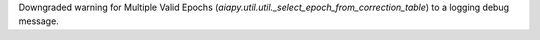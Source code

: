 Downgraded warning for Multiple Valid Epochs (`aiapy.util.util._select_epoch_from_correction_table`) to a logging debug message.
